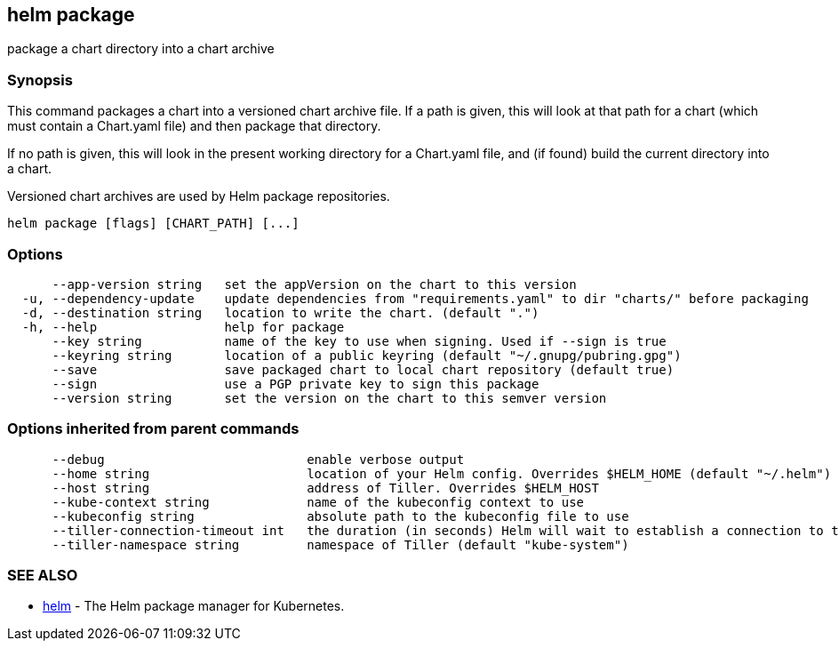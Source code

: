 == helm package

package a chart directory into a chart archive

=== Synopsis

This command packages a chart into a versioned chart archive file. If a path
is given, this will look at that path for a chart (which must contain a
Chart.yaml file) and then package that directory.

If no path is given, this will look in the present working directory for a
Chart.yaml file, and (if found) build the current directory into a chart.

Versioned chart archives are used by Helm package repositories.

[source]
----
helm package [flags] [CHART_PATH] [...]
----

=== Options

[source]
----
      --app-version string   set the appVersion on the chart to this version
  -u, --dependency-update    update dependencies from "requirements.yaml" to dir "charts/" before packaging
  -d, --destination string   location to write the chart. (default ".")
  -h, --help                 help for package
      --key string           name of the key to use when signing. Used if --sign is true
      --keyring string       location of a public keyring (default "~/.gnupg/pubring.gpg")
      --save                 save packaged chart to local chart repository (default true)
      --sign                 use a PGP private key to sign this package
      --version string       set the version on the chart to this semver version
----

=== Options inherited from parent commands

[source]
----
      --debug                           enable verbose output
      --home string                     location of your Helm config. Overrides $HELM_HOME (default "~/.helm")
      --host string                     address of Tiller. Overrides $HELM_HOST
      --kube-context string             name of the kubeconfig context to use
      --kubeconfig string               absolute path to the kubeconfig file to use
      --tiller-connection-timeout int   the duration (in seconds) Helm will wait to establish a connection to tiller (default 300)
      --tiller-namespace string         namespace of Tiller (default "kube-system")
----

=== SEE ALSO

* link:helm.html[helm] - The Helm package manager for Kubernetes.

